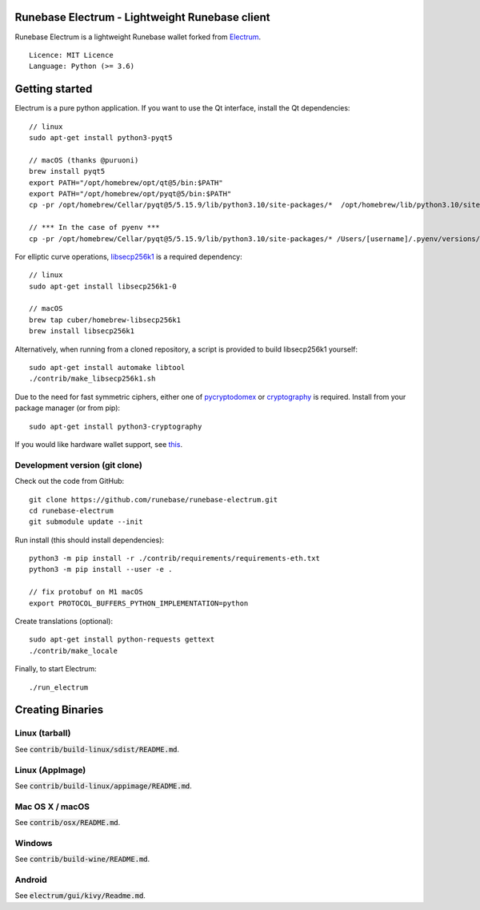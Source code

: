 Runebase Electrum - Lightweight Runebase client
=======================================

Runebase Electrum is a lightweight Runebase wallet forked from `Electrum <https://github.com/spesmilo/electrum>`_.

::

  Licence: MIT Licence
  Language: Python (>= 3.6)


.. image:: /screenshot/history.png
.. image:: /screenshot/tokens.png


Getting started
===============

Electrum is a pure python application. If you want to use the Qt interface, install the Qt dependencies::

    // linux
    sudo apt-get install python3-pyqt5

    // macOS (thanks @puruoni)
    brew install pyqt5
    export PATH="/opt/homebrew/opt/qt@5/bin:$PATH"
    export PATH="/opt/homebrew/opt/pyqt@5/bin:$PATH"
    cp -pr /opt/homebrew/Cellar/pyqt@5/5.15.9/lib/python3.10/site-packages/*  /opt/homebrew/lib/python3.10/site-packages/.

    // *** In the case of pyenv ***
    cp -pr /opt/homebrew/Cellar/pyqt@5/5.15.9/lib/python3.10/site-packages/* /Users/[username]/.pyenv/versions/3.10.8/lib/python3.10/site-packages/.


For elliptic curve operations, `libsecp256k1`_ is a required dependency::

    // linux
    sudo apt-get install libsecp256k1-0

    // macOS
    brew tap cuber/homebrew-libsecp256k1
    brew install libsecp256k1

Alternatively, when running from a cloned repository, a script is provided to build
libsecp256k1 yourself::

    sudo apt-get install automake libtool
    ./contrib/make_libsecp256k1.sh

Due to the need for fast symmetric ciphers, either one of `pycryptodomex`_
or `cryptography`_ is required. Install from your package manager
(or from pip)::

    sudo apt-get install python3-cryptography


If you would like hardware wallet support, see `this`_.

.. _libsecp256k1: https://github.com/bitcoin-core/secp256k1
.. _pycryptodomex: https://github.com/Legrandin/pycryptodome
.. _cryptography: https://github.com/pyca/cryptography
.. _this: https://github.com/spesmilo/electrum-docs/blob/master/hardware-linux.rst

Development version (git clone)
-------------------------------

Check out the code from GitHub::

    git clone https://github.com/runebase/runebase-electrum.git
    cd runebase-electrum
    git submodule update --init

Run install (this should install dependencies)::

    python3 -m pip install -r ./contrib/requirements/requirements-eth.txt
    python3 -m pip install --user -e .

    // fix protobuf on M1 macOS
    export PROTOCOL_BUFFERS_PYTHON_IMPLEMENTATION=python

Create translations (optional)::

    sudo apt-get install python-requests gettext
    ./contrib/make_locale


Finally, to start Electrum::

    ./run_electrum


Creating Binaries
=================

Linux (tarball)
---------------

See :code:`contrib/build-linux/sdist/README.md`.


Linux (AppImage)
----------------

See :code:`contrib/build-linux/appimage/README.md`.


Mac OS X / macOS
----------------

See :code:`contrib/osx/README.md`.


Windows
-------

See :code:`contrib/build-wine/README.md`.


Android
-------

See :code:`electrum/gui/kivy/Readme.md`.
